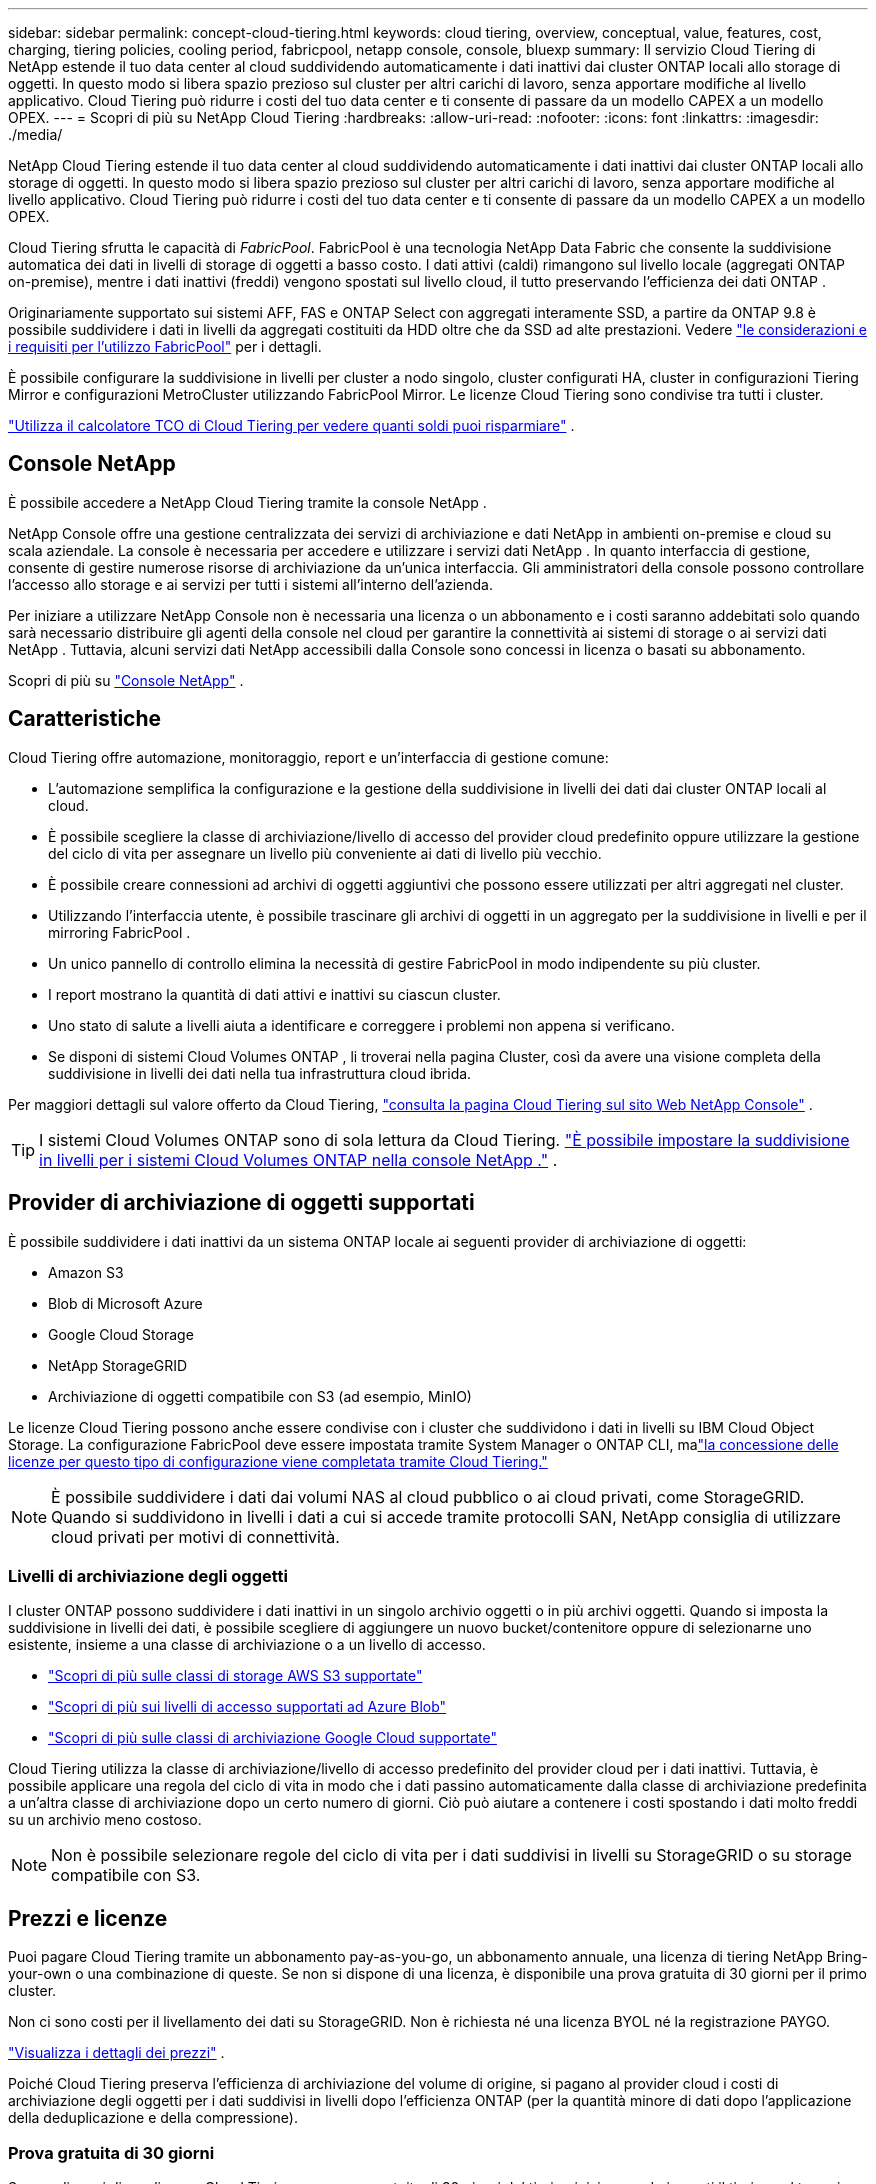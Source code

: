 ---
sidebar: sidebar 
permalink: concept-cloud-tiering.html 
keywords: cloud tiering, overview, conceptual, value, features, cost, charging, tiering policies, cooling period, fabricpool, netapp console, console, bluexp 
summary: Il servizio Cloud Tiering di NetApp estende il tuo data center al cloud suddividendo automaticamente i dati inattivi dai cluster ONTAP locali allo storage di oggetti.  In questo modo si libera spazio prezioso sul cluster per altri carichi di lavoro, senza apportare modifiche al livello applicativo.  Cloud Tiering può ridurre i costi del tuo data center e ti consente di passare da un modello CAPEX a un modello OPEX. 
---
= Scopri di più su NetApp Cloud Tiering
:hardbreaks:
:allow-uri-read: 
:nofooter: 
:icons: font
:linkattrs: 
:imagesdir: ./media/


[role="lead"]
NetApp Cloud Tiering estende il tuo data center al cloud suddividendo automaticamente i dati inattivi dai cluster ONTAP locali allo storage di oggetti.  In questo modo si libera spazio prezioso sul cluster per altri carichi di lavoro, senza apportare modifiche al livello applicativo.  Cloud Tiering può ridurre i costi del tuo data center e ti consente di passare da un modello CAPEX a un modello OPEX.

Cloud Tiering sfrutta le capacità di _FabricPool_.  FabricPool è una tecnologia NetApp Data Fabric che consente la suddivisione automatica dei dati in livelli di storage di oggetti a basso costo.  I dati attivi (caldi) rimangono sul livello locale (aggregati ONTAP on-premise), mentre i dati inattivi (freddi) vengono spostati sul livello cloud, il tutto preservando l'efficienza dei dati ONTAP .

Originariamente supportato sui sistemi AFF, FAS e ONTAP Select con aggregati interamente SSD, a partire da ONTAP 9.8 è possibile suddividere i dati in livelli da aggregati costituiti da HDD oltre che da SSD ad alte prestazioni. Vedere https://docs.netapp.com/us-en/ontap/fabricpool/requirements-concept.html["le considerazioni e i requisiti per l'utilizzo FabricPool"^] per i dettagli.

È possibile configurare la suddivisione in livelli per cluster a nodo singolo, cluster configurati HA, cluster in configurazioni Tiering Mirror e configurazioni MetroCluster utilizzando FabricPool Mirror.  Le licenze Cloud Tiering sono condivise tra tutti i cluster.

https://bluexp.netapp.com/cloud-tiering-service-tco["Utilizza il calcolatore TCO di Cloud Tiering per vedere quanti soldi puoi risparmiare"^] .



== Console NetApp

È possibile accedere a NetApp Cloud Tiering tramite la console NetApp .

NetApp Console offre una gestione centralizzata dei servizi di archiviazione e dati NetApp in ambienti on-premise e cloud su scala aziendale. La console è necessaria per accedere e utilizzare i servizi dati NetApp . In quanto interfaccia di gestione, consente di gestire numerose risorse di archiviazione da un'unica interfaccia. Gli amministratori della console possono controllare l'accesso allo storage e ai servizi per tutti i sistemi all'interno dell'azienda.

Per iniziare a utilizzare NetApp Console non è necessaria una licenza o un abbonamento e i costi saranno addebitati solo quando sarà necessario distribuire gli agenti della console nel cloud per garantire la connettività ai sistemi di storage o ai servizi dati NetApp . Tuttavia, alcuni servizi dati NetApp accessibili dalla Console sono concessi in licenza o basati su abbonamento.

Scopri di più su https://docs.netapp.com/us-en/bluexp-setup-admin/concept-overview.html["Console NetApp"] .



== Caratteristiche

Cloud Tiering offre automazione, monitoraggio, report e un'interfaccia di gestione comune:

* L'automazione semplifica la configurazione e la gestione della suddivisione in livelli dei dati dai cluster ONTAP locali al cloud.
* È possibile scegliere la classe di archiviazione/livello di accesso del provider cloud predefinito oppure utilizzare la gestione del ciclo di vita per assegnare un livello più conveniente ai dati di livello più vecchio.
* È possibile creare connessioni ad archivi di oggetti aggiuntivi che possono essere utilizzati per altri aggregati nel cluster.
* Utilizzando l'interfaccia utente, è possibile trascinare gli archivi di oggetti in un aggregato per la suddivisione in livelli e per il mirroring FabricPool .
* Un unico pannello di controllo elimina la necessità di gestire FabricPool in modo indipendente su più cluster.
* I report mostrano la quantità di dati attivi e inattivi su ciascun cluster.
* Uno stato di salute a livelli aiuta a identificare e correggere i problemi non appena si verificano.
* Se disponi di sistemi Cloud Volumes ONTAP , li troverai nella pagina Cluster, così da avere una visione completa della suddivisione in livelli dei dati nella tua infrastruttura cloud ibrida.


Per maggiori dettagli sul valore offerto da Cloud Tiering, https://bluexp.netapp.com/cloud-tiering["consulta la pagina Cloud Tiering sul sito Web NetApp Console"^] .


TIP: I sistemi Cloud Volumes ONTAP sono di sola lettura da Cloud Tiering. https://docs.netapp.com/us-en/bluexp-cloud-volumes-ontap/task-tiering.html["È possibile impostare la suddivisione in livelli per i sistemi Cloud Volumes ONTAP nella console NetApp ."^] .



== Provider di archiviazione di oggetti supportati

È possibile suddividere i dati inattivi da un sistema ONTAP locale ai seguenti provider di archiviazione di oggetti:

* Amazon S3
* Blob di Microsoft Azure
* Google Cloud Storage
* NetApp StorageGRID
* Archiviazione di oggetti compatibile con S3 (ad esempio, MinIO)


Le licenze Cloud Tiering possono anche essere condivise con i cluster che suddividono i dati in livelli su IBM Cloud Object Storage.  La configurazione FabricPool deve essere impostata tramite System Manager o ONTAP CLI, malink:task-licensing-cloud-tiering.html#apply-bluexp-tiering-licenses-to-clusters-in-special-configurations["la concessione delle licenze per questo tipo di configurazione viene completata tramite Cloud Tiering."]


NOTE: È possibile suddividere i dati dai volumi NAS al cloud pubblico o ai cloud privati, come StorageGRID.  Quando si suddividono in livelli i dati a cui si accede tramite protocolli SAN, NetApp consiglia di utilizzare cloud privati ​​per motivi di connettività.



=== Livelli di archiviazione degli oggetti

I cluster ONTAP possono suddividere i dati inattivi in ​​un singolo archivio oggetti o in più archivi oggetti.  Quando si imposta la suddivisione in livelli dei dati, è possibile scegliere di aggiungere un nuovo bucket/contenitore oppure di selezionarne uno esistente, insieme a una classe di archiviazione o a un livello di accesso.

* link:reference-aws-support.html["Scopri di più sulle classi di storage AWS S3 supportate"]
* link:reference-azure-support.html["Scopri di più sui livelli di accesso supportati ad Azure Blob"]
* link:reference-google-support.html["Scopri di più sulle classi di archiviazione Google Cloud supportate"]


Cloud Tiering utilizza la classe di archiviazione/livello di accesso predefinito del provider cloud per i dati inattivi.  Tuttavia, è possibile applicare una regola del ciclo di vita in modo che i dati passino automaticamente dalla classe di archiviazione predefinita a un'altra classe di archiviazione dopo un certo numero di giorni.  Ciò può aiutare a contenere i costi spostando i dati molto freddi su un archivio meno costoso.


NOTE: Non è possibile selezionare regole del ciclo di vita per i dati suddivisi in livelli su StorageGRID o su storage compatibile con S3.



== Prezzi e licenze

Puoi pagare Cloud Tiering tramite un abbonamento pay-as-you-go, un abbonamento annuale, una licenza di tiering NetApp Bring-your-own o una combinazione di queste.  Se non si dispone di una licenza, è disponibile una prova gratuita di 30 giorni per il primo cluster.

Non ci sono costi per il livellamento dei dati su StorageGRID.  Non è richiesta né una licenza BYOL né la registrazione PAYGO.

https://bluexp.netapp.com/pricing#tiering["Visualizza i dettagli dei prezzi"^] .

Poiché Cloud Tiering preserva l'efficienza di archiviazione del volume di origine, si pagano al provider cloud i costi di archiviazione degli oggetti per i dati suddivisi in livelli dopo l'efficienza ONTAP (per la quantità minore di dati dopo l'applicazione della deduplicazione e della compressione).



=== Prova gratuita di 30 giorni

Se non disponi di una licenza Cloud Tiering, una prova gratuita di 30 giorni del tiering inizia quando imposti il tiering sul tuo primo cluster.  Al termine del periodo di prova gratuito di 30 giorni, sarà necessario pagare per il livello tramite un abbonamento pay-as-you-go, un abbonamento annuale, una licenza BYOL o una combinazione di questi.

Se il periodo di prova gratuito termina e non hai sottoscritto un abbonamento o aggiunto una licenza, ONTAP non suddividerà più i dati inattivi in ​​livelli per l'archiviazione degli oggetti.  Tutti i dati precedentemente suddivisi in livelli rimangono accessibili, il che significa che è possibile recuperarli e utilizzarli.  Una volta recuperati, questi dati vengono spostati nuovamente dal cloud al livello di prestazioni.



=== Abbonamento a consumo

Cloud Tiering offre licenze basate sul consumo secondo un modello di pagamento a consumo.  Dopo aver sottoscritto l'abbonamento tramite il marketplace del tuo provider cloud, pagherai per GB i dati suddivisi in livelli, senza alcun pagamento anticipato.  La fatturazione avviene tramite la bolletta mensile del tuo provider cloud.

Dovresti abbonarti anche se hai una prova gratuita o se porti la tua licenza (BYOL):

* L'abbonamento garantisce che non vi saranno interruzioni del servizio al termine del periodo di prova gratuito.
+
Al termine del periodo di prova, ti verrà addebitato un importo orario in base alla quantità di dati che hai suddiviso in livelli.

* Se suddividi in livelli più dati di quelli consentiti dalla tua licenza BYOL, la suddivisione in livelli dei dati continua tramite l'abbonamento a consumo.
+
Ad esempio, se si dispone di una licenza da 10 TB, tutta la capacità oltre i 10 TB verrà addebitata tramite l'abbonamento a consumo.



Non ti verrà addebitato alcun costo sul tuo abbonamento a consumo durante il periodo di prova gratuito o se non hai superato la tua licenza Cloud Tiering BYOL.

link:task-licensing-cloud-tiering.html#use-a-bluexp-tiering-paygo-subscription["Scopri come impostare un abbonamento a consumo"] .



=== Contratto annuale

Cloud Tiering offre un contratto annuale per il livellamento dei dati inattivi su Amazon S3 o Azure.  È disponibile con durata di 1, 2 o 3 anni.

Al momento, i contratti annuali non sono supportati quando si passa a Google Cloud.



=== Porta la tua patente

Porta la tua licenza acquistando una licenza *Cloud Tiering* da NetApp (in precedenza nota come licenza "Cloud Tiering").  È possibile acquistare licenze della durata di 1, 2 o 3 anni e specificare qualsiasi quantità di capacità di suddivisione in livelli (a partire da un minimo di 10 TiB).  La licenza BYOL Cloud Tiering è una licenza _floating_ che puoi utilizzare su più cluster ONTAP locali.  La capacità totale di suddivisione in livelli definita nella licenza Cloud Tiering può essere utilizzata da tutti i cluster locali.

Dopo aver acquistato una licenza Cloud Tiering, dovrai aggiungerla alla NetApp Console. link:task-licensing-cloud-tiering.html#use-a-bluexp-tiering-byol-license["Scopri come utilizzare una licenza BYOL Cloud Tiering"] .

Come accennato in precedenza, ti consigliamo di impostare un abbonamento a consumo, anche se hai acquistato una licenza BYOL.


NOTE: A partire da agosto 2021, la vecchia licenza * FabricPool* è stata sostituita dalla licenza *Cloud Tiering*. link:task-licensing-cloud-tiering.html#bluexp-tiering-byol-licensing-starting-in-2021["Scopri di più su come la licenza Cloud Tiering è diversa dalla licenza FabricPool"] .



== Come funziona il Cloud Tiering

Cloud Tiering è un servizio gestito da NetApp che utilizza la tecnologia FabricPool per suddividere automaticamente in livelli i dati inattivi (cold) dai cluster ONTAP locali allo storage di oggetti nel cloud pubblico o privato.  Le connessioni a ONTAP avvengono da un agente Console.

L'immagine seguente mostra la relazione tra ciascun componente:

image:diagram_cloud_tiering.png["Un'immagine dell'architettura che mostra il servizio Cloud Tiering con una connessione all'agente Console nel tuo provider cloud, l'agente con una connessione al tuo cluster ONTAP e una connessione tra il cluster ONTAP e l'archiviazione oggetti nel tuo provider cloud.  I dati attivi risiedono nel cluster ONTAP , mentre i dati inattivi risiedono nell'archiviazione degli oggetti."]

A livello generale, il Cloud Tiering funziona in questo modo:

. Puoi scoprire il tuo cluster on-premise dalla console NetApp .
. Per impostare la suddivisione in livelli, è necessario fornire dettagli sull'archiviazione degli oggetti, tra cui il bucket/contenitore, una classe di archiviazione o un livello di accesso e le regole del ciclo di vita per i dati suddivisi in livelli.
. La console configura ONTAP per utilizzare il provider di archiviazione oggetti e rileva la quantità di dati attivi e inattivi sul cluster.
. È possibile scegliere i volumi da suddividere in livelli e la politica di suddivisione in livelli da applicare a tali volumi.
. ONTAP inizia a suddividere i dati inattivi nell'archivio oggetti non appena i dati raggiungono le soglie per essere considerati inattivi (vedere<<Criteri di suddivisione in livelli del volume>> ).
. Se hai applicato una regola del ciclo di vita ai dati suddivisi in livelli (disponibile solo per alcuni provider), i dati suddivisi in livelli più vecchi vengono assegnati a un livello più conveniente dopo un certo numero di giorni.




=== Criteri di suddivisione in livelli del volume

Quando selezioni i volumi che vuoi suddividere in livelli, scegli una _politica di suddivisione in livelli dei volumi_ da applicare a ciascun volume.  Una politica di suddivisione in livelli determina quando e se i blocchi di dati utente di un volume vengono spostati nel cloud.

È anche possibile regolare il *periodo di raffreddamento*.  Si tratta del numero di giorni per cui i dati utente in un volume devono rimanere inattivi prima di essere considerati "freddi" e spostati nell'archivio oggetti.  Per le policy di suddivisione in livelli che consentono di regolare il periodo di raffreddamento, i valori validi sono:

* Da 2 a 183 giorni se si utilizza ONTAP 9.8 e versioni successive
* Da 2 a 63 giorni per le versioni ONTAP precedenti


La pratica migliore consigliata è da 2 a 63.

Nessuna politica (Nessuna):: Mantiene i dati su un volume nel livello delle prestazioni, impedendone lo spostamento al livello cloud.
Istantanee fredde (solo snapshot):: ONTAP suddivide i blocchi Snapshot a freddo nel volume che non sono condivisi con il file system attivo nell'archiviazione degli oggetti.  Se letti, i blocchi di dati freddi sul livello cloud diventano caldi e vengono spostati sul livello delle prestazioni.
+
--
I dati vengono suddivisi in livelli solo dopo che un aggregato ha raggiunto il 50% della capacità e quando i dati hanno raggiunto il periodo di raffreddamento.  Il numero predefinito di giorni di raffreddamento è 2, ma è possibile modificarlo.


NOTE: I dati rielaborati vengono riscritti nel livello di prestazioni solo se c'è spazio.  Se la capacità del livello di prestazioni è occupata per oltre il 70%, l'accesso ai blocchi continua dal livello cloud.

--
Dati utente freddi e snapshot (Auto):: ONTAP suddivide tutti i blocchi freddi nel volume (esclusi i metadati) nell'archiviazione degli oggetti.  I dati freddi non includono solo le copie Snapshot, ma anche i dati utente freddi provenienti dal file system attivo.
+
--
* Se letti tramite letture casuali, i blocchi di dati freddi sul livello cloud diventano caldi e vengono spostati sul livello delle prestazioni.
* Se letti tramite letture sequenziali, come quelle associate alle scansioni di indici e antivirus, i blocchi di dati freddi sul livello cloud rimangono freddi e non vengono scritti sul livello delle prestazioni.
+
Questa policy è disponibile a partire da ONTAP 9.4.

+
I dati vengono suddivisi in livelli solo dopo che un aggregato ha raggiunto il 50% della capacità e quando i dati hanno raggiunto il periodo di raffreddamento.  Il numero predefinito di giorni di raffreddamento è 31, ma è possibile modificarlo.

+

NOTE: I dati rielaborati vengono riscritti nel livello di prestazioni solo se c'è spazio.  Se la capacità del livello di prestazioni è occupata per oltre il 70%, l'accesso ai blocchi continua dal livello cloud.



--
Tutti i dati utente (Tutti):: Tutti i dati (esclusi i metadati) vengono immediatamente contrassegnati come cold e trasferiti nell'archiviazione degli oggetti il prima possibile.  Non è necessario attendere 48 ore affinché i nuovi blocchi di un volume si raffreddino.  I blocchi presenti nel volume prima dell'impostazione del criterio All richiedono 48 ore per raffreddarsi.
+
--
Se letti, i blocchi di dati freddi sul livello cloud restano freddi e non vengono riscritti sul livello delle prestazioni.  Questa policy è disponibile a partire da ONTAP 9.6.

Prima di scegliere questa politica di suddivisione in livelli, tieni presente quanto segue:

* La suddivisione in livelli dei dati riduce immediatamente l'efficienza di archiviazione (solo in linea).
* Dovresti utilizzare questa policy solo se sei certo che i dati inattivi sul volume non cambieranno.
* L'archiviazione degli oggetti non è transazionale e, se soggetta a modifiche, causerà una frammentazione significativa.
* Considerare l'impatto dei trasferimenti SnapMirror prima di assegnare la policy di suddivisione in livelli All ai volumi di origine nelle relazioni di protezione dei dati.
+
Poiché i dati vengono suddivisi immediatamente in livelli, SnapMirror leggerà i dati dal livello cloud anziché dal livello delle prestazioni.  Ciò comporterà operazioni SnapMirror più lente, rallentando potenzialmente anche altre operazioni SnapMirror più avanti nella coda, anche se utilizzano criteri di tiering diversi.

* Anche NetApp Backup and Recovery è influenzato dai volumi impostati con una policy di suddivisione in livelli. https://docs.netapp.com/us-en/bluexp-backup-recovery/concept-ontap-backup-to-cloud.html#fabricpool-tiering-policy-considerations["Consultare le considerazioni sulla politica di suddivisione in livelli con Backup e Ripristino"^] .


--
Tutti i dati utente DP (backup):: Tutti i dati su un volume di protezione dati (esclusi i metadati) vengono immediatamente spostati sul livello cloud.  Se letti, i blocchi di dati freddi sul livello cloud rimangono freddi e non vengono riscritti sul livello delle prestazioni (a partire da ONTAP 9.4).
+
--

NOTE: Questa policy è disponibile per ONTAP 9.5 o versioni precedenti.  È stato sostituito con la politica di suddivisione in livelli *All* a partire da ONTAP 9.6.

--

